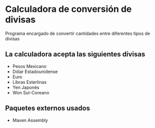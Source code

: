 * Calculadora de conversión de divisas
Programa encargado de convertir cantidades entre diferentes tipos de
divisas

** La calculadora acepta las siguientes divisas
- Pesos Mexicano
- Dólar Estadounidense
- Euro
- Libras Esterlinas
- Yen Japonés
- Won Sul-Coreano

** Paquetes externos usados
- Maven Assembly
